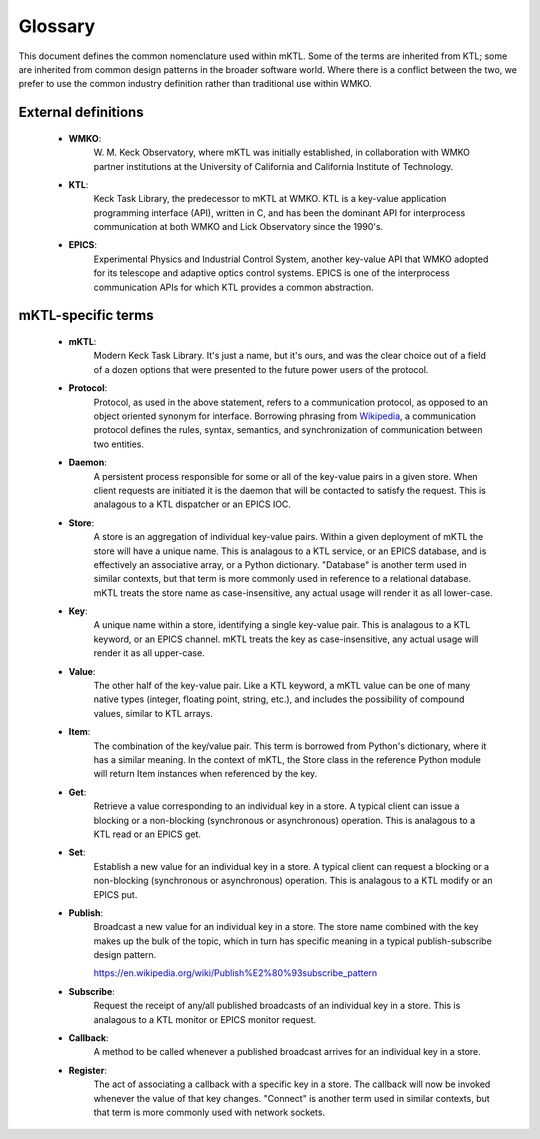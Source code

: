 Glossary
========

This document defines the common nomenclature used within mKTL. Some of the
terms are inherited from KTL; some are inherited from common design patterns
in the broader software world. Where there is a conflict between the two,
we prefer to use the common industry definition rather than traditional use
within WMKO.


External definitions
--------------------

 * **WMKO**:
	     W. M. Keck Observatory, where mKTL was initially established, in
             collaboration with WMKO partner institutions at the University of
             California and California Institute of Technology.

 * **KTL**:
	    Keck Task Library, the predecessor to mKTL at WMKO. KTL is a
            key-value application programming interface (API), written in C,
	    and has been the dominant API for interprocess communication at
	    both WMKO and Lick Observatory since the 1990's.

 * **EPICS**:
	      Experimental Physics and Industrial Control System, another
              key-value API that WMKO adopted for its telescope and
	      adaptive optics control systems. EPICS is one of the interprocess
	      communication APIs for which KTL provides a common abstraction.


mKTL-specific terms
-------------------

 * **mKTL**:
	     Modern Keck Task Library. It's just a name, but it's ours,
             and was the clear choice out of a field of a dozen options
	     that were presented to the future power users of the protocol.

 * **Protocol**:
		Protocol, as used in the above statement, refers to
		a communication protocol, as opposed to an object
		oriented synonym for interface. Borrowing phrasing from
		`Wikipedia <https://en.wikipedia.org/wiki/Communication_protocol>`_,
		a communication protocol defines the rules, syntax,
		semantics, and synchronization of communication between
		two entities.

 * **Daemon**:
		A persistent process responsible for some or all of
		the key-value pairs in a given store. When client
		requests are initiated it is the daemon that will be
		contacted to satisfy the request. This is analagous
		to a KTL dispatcher or an EPICS IOC.

 * **Store**:
	      A store is an aggregation of individual key-value pairs.
              Within a given deployment of mKTL the store will have a
	      unique name. This is analagous to a KTL service, or an
	      EPICS database, and is effectively an associative array,
	      or a Python dictionary. "Database" is another term used
	      in similar contexts, but that term is more commonly used
	      in reference to a relational database. mKTL treats the
	      store name as case-insensitive, any actual usage will
	      render it as all lower-case.

 * **Key**:
	    A unique name within a store, identifying a single key-value
            pair. This is analagous to a KTL keyword, or an EPICS channel.
	    mKTL treats the key as case-insensitive, any actual usage will
	    render it as all upper-case.

 * **Value**:
              The other half of the key-value pair. Like a KTL keyword,
              a mKTL value can be one of many native types (integer,
	      floating point, string, etc.), and includes the possibility
	      of compound values, similar to KTL arrays.

 * **Item**:
	     The combination of the key/value pair. This term is borrowed
             from Python's dictionary, where it has a similar meaning. In
	     the context of mKTL, the Store class in the reference Python
	     module will return Item instances when referenced by the key.

 * **Get**:
	    Retrieve a value corresponding to an individual key in a store.
            A typical client can issue a blocking or a non-blocking
	    (synchronous or asynchronous) operation. This is analagous to
	    a KTL read or an EPICS get.

 * **Set**:
	    Establish a new value for an individual key in a store. A typical
            client can request a blocking or a non-blocking (synchronous or
	    asynchronous) operation. This is analagous to a KTL modify or an
	    EPICS put.

 * **Publish**:
		Broadcast a new value for an individual key in a store.
                The store name combined with the key makes up the bulk of
		the topic, which in turn has specific meaning in a typical
		publish-subscribe design pattern.

		https://en.wikipedia.org/wiki/Publish%E2%80%93subscribe_pattern

 * **Subscribe**:
		  Request the receipt of any/all published broadcasts of an
                  individual key in a store. This is analagous to a KTL monitor
		  or EPICS monitor request.

 * **Callback**:
		 A method to be called whenever a published broadcast arrives
                 for an individual key in a store.

 * **Register**:
		 The act of associating a callback with a specific key in a
                 store. The callback will now be invoked whenever the value
		 of that key changes. "Connect" is another term used in
		 similar contexts, but that term is more commonly used with
		 network sockets.
